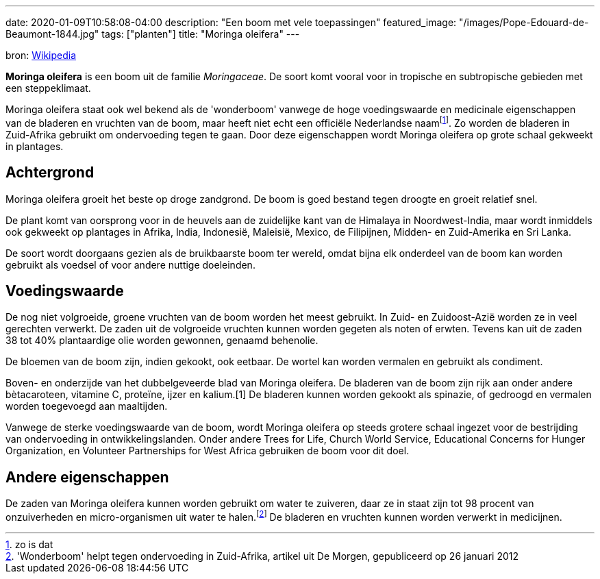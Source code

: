 ---
date: 2020-01-09T10:58:08-04:00
description: "Een boom met vele toepassingen"
featured_image: "/images/Pope-Edouard-de-Beaumont-1844.jpg"
tags: ["planten"]
title: "Moringa oleifera"
---

bron: link:https://nl.wikipedia.org/wiki/Moringa_oleifera[Wikipedia]

*Moringa oleifera* is een boom uit de familie _Moringaceae_. De soort komt vooral voor in tropische en subtropische gebieden met een steppeklimaat.

Moringa oleifera staat ook wel bekend als de 'wonderboom' vanwege de
hoge voedingswaarde en medicinale eigenschappen van de bladeren en
vruchten van de boom, maar heeft niet echt een officiële Nederlandse
naamfootnote:[zo is dat]. Zo worden de bladeren in Zuid-Afrika gebruikt om
ondervoeding tegen te gaan. Door deze eigenschappen wordt Moringa
oleifera op grote schaal gekweekt in plantages.

== Achtergrond

Moringa oleifera groeit het beste op droge zandgrond. De boom is goed bestand tegen droogte en groeit relatief snel.

De plant komt van oorsprong voor in de heuvels aan de zuidelijke kant van de Himalaya in Noordwest-India, maar wordt inmiddels ook gekweekt op plantages in Afrika, India, Indonesië, Maleisië, Mexico, de Filipijnen, Midden- en Zuid-Amerika en Sri Lanka.

De soort wordt doorgaans gezien als de bruikbaarste boom ter wereld, omdat bijna elk onderdeel van de boom kan worden gebruikt als voedsel of voor andere nuttige doeleinden.

== Voedingswaarde

De nog niet volgroeide, groene vruchten van de boom worden het meest gebruikt. In Zuid- en Zuidoost-Azië worden ze in veel gerechten verwerkt. De zaden uit de volgroeide vruchten kunnen worden gegeten als noten of erwten. Tevens kan uit de zaden 38 tot 40% plantaardige olie worden gewonnen, genaamd behenolie.

De bloemen van de boom zijn, indien gekookt, ook eetbaar. De wortel kan worden vermalen en gebruikt als condiment.

Boven- en onderzijde van het dubbelgeveerde blad van Moringa oleifera.
De bladeren van de boom zijn rijk aan onder andere bètacaroteen, vitamine C, proteïne, ijzer en kalium.[1] De bladeren kunnen worden gekookt als spinazie, of gedroogd en vermalen worden toegevoegd aan maaltijden.

Vanwege de sterke voedingswaarde van de boom, wordt Moringa oleifera op steeds grotere schaal ingezet voor de bestrijding van ondervoeding in ontwikkelingslanden. Onder andere Trees for Life, Church World Service, Educational Concerns for Hunger Organization, en Volunteer Partnerships for West Africa gebruiken de boom voor dit doel.

== Andere eigenschappen

De zaden van Moringa oleifera kunnen worden gebruikt om water te zuiveren, daar ze in staat zijn tot 98 procent van onzuiverheden en micro-organismen uit water te halen.footnote:['Wonderboom' helpt tegen ondervoeding in Zuid-Afrika, artikel uit De Morgen, gepubliceerd op 26 januari 2012] De bladeren en vruchten kunnen worden verwerkt in medicijnen.